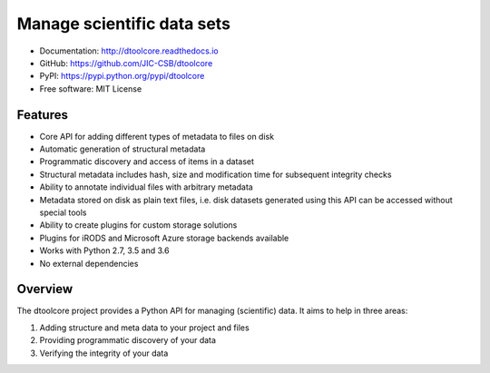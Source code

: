 Manage scientific data sets
===========================


.. image:: https://badge.fury.io/py/dtoolcore.svg
   :target: http://badge.fury.io/py/dtoolcore
   :alt: PyPi package

.. image:: https://travis-ci.org/jic-dtool/dtoolcore.svg?branch=master
   :target: https://travis-ci.org/jic-dtool/dtoolcore
   :alt: Travis CI build status (Linux)

.. image:: https://codecov.io/github/JIC-CSB/dtoolcore/coverage.svg?branch=master
   :target: https://codecov.io/github/JIC-CSB/dtoolcore?branch=master
   :alt: Code Coverage

.. image:: https://readthedocs.org/projects/dtoolcore/badge/?version=latest
   :target: https://readthedocs.org/projects/dtoolcore?badge=latest
   :alt: Documentation Status

- Documentation: http://dtoolcore.readthedocs.io
- GitHub: https://github.com/JIC-CSB/dtoolcore
- PyPI: https://pypi.python.org/pypi/dtoolcore
- Free software: MIT License

Features
--------

- Core API for adding different types of metadata to files on disk
- Automatic generation of structural metadata
- Programmatic discovery and access of items in a dataset
- Structural metadata includes hash, size and modification time for
  subsequent integrity checks
- Ability to annotate individual files with arbitrary metadata
- Metadata stored on disk as plain text files, i.e. disk datasets
  generated using this API can be accessed without special tools
- Ability to create plugins for custom storage solutions
- Plugins for iRODS and Microsoft Azure storage backends available
- Works with Python 2.7, 3.5 and 3.6
- No external dependencies

Overview
--------

The dtoolcore project provides a Python API for managing (scientific) data.
It aims to help in three areas:

1. Adding structure and meta data to your project and files
2. Providing programmatic discovery of your data
3. Verifying the integrity of your data

